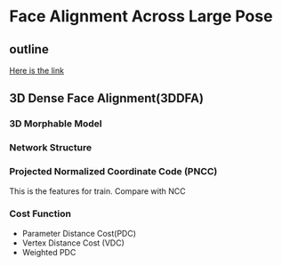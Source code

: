 * Face Alignment Across Large Pose
** outline
[[http://www.cv-foundation.org/openaccess/content_cvpr_2016/html/Zhu_Face_Alignment_Across_CVPR_2016_paper.html][Here is the link]]

** 3D Dense Face Alignment(3DDFA)
#+CAPTION: Net sturcture.
#+LABLE: fig1
[[http://7xs9af.com1.z0.glb.clouddn.com/screenshot/3DDFA.png]]
*** 3D Morphable Model
#+BEGIN_LaTeX
S = S^- + A_(id)\alpha{}_(id)+A_(exp)\alpha{}_{exp}
#+END_LaTeX
*** Network Structure
*** Projected Normalized Coordinate Code (PNCC)
This is the features for train. Compare with NCC
*** Cost Function
- Parameter Distance Cost(PDC)
- Vertex Distance Cost (VDC)
- Weighted PDC
